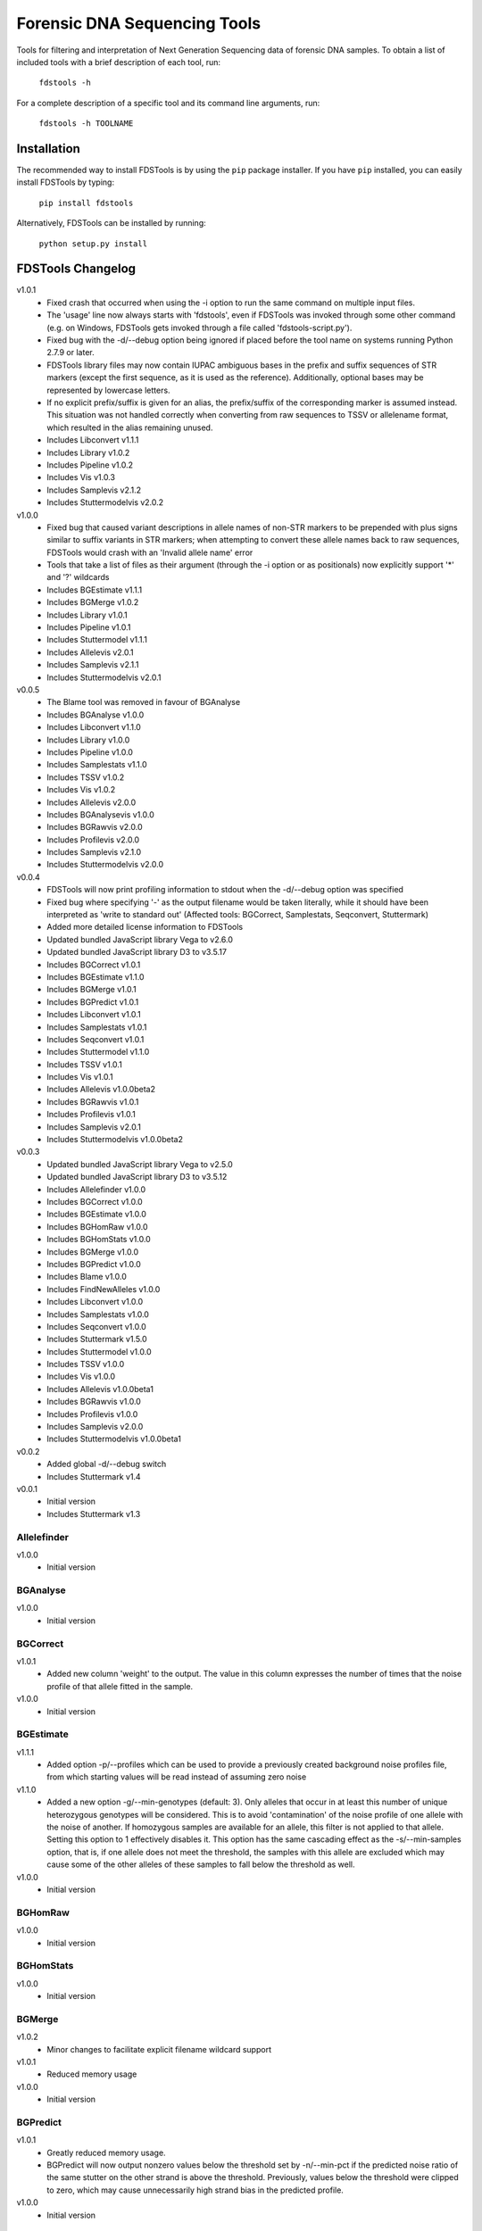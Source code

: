 Forensic DNA Sequencing Tools
=============================

Tools for filtering and interpretation of Next Generation Sequencing data of
forensic DNA samples. To obtain a list of included tools with a brief
description of each tool, run:

    ``fdstools -h``

For a complete description of a specific tool and its command line arguments,
run:

    ``fdstools -h TOOLNAME``


Installation
------------

The recommended way to install FDSTools is by using the ``pip`` package
installer. If you have ``pip`` installed, you can easily install FDSTools by
typing:

    ``pip install fdstools``

Alternatively, FDSTools can be installed by running:

    ``python setup.py install``


FDSTools Changelog
------------------
v1.0.1
    - Fixed crash that occurred when using the -i option to run the same
      command on multiple input files.
    - The 'usage' line now always starts with 'fdstools', even if FDSTools was
      invoked through some other command (e.g. on Windows, FDSTools gets
      invoked through a file called 'fdstools-script.py').
    - Fixed bug with the -d/--debug option being ignored if placed before the
      tool name on systems running Python 2.7.9 or later.
    - FDSTools library files may now contain IUPAC ambiguous bases in the
      prefix and suffix sequences of STR markers (except the first sequence,
      as it is used as the reference). Additionally, optional bases may be
      represented by lowercase letters.
    - If no explicit prefix/suffix is given for an alias, the prefix/suffix of
      the corresponding marker is assumed instead. This situation was not
      handled correctly when converting from raw sequences to TSSV or
      allelename format, which resulted in the alias remaining unused.
    - Includes Libconvert v1.1.1
    - Includes Library v1.0.2
    - Includes Pipeline v1.0.2
    - Includes Vis v1.0.3
    - Includes Samplevis v2.1.2
    - Includes Stuttermodelvis v2.0.2

v1.0.0
    - Fixed bug that caused variant descriptions in allele names of non-STR
      markers to be prepended with plus signs similar to suffix variants
      in STR markers; when attempting to convert these allele names back to raw
      sequences, FDSTools would crash with an 'Invalid allele name' error
    - Tools that take a list of files as their argument (through the -i option
      or as positionals) now explicitly support '*' and '?' wildcards
    - Includes BGEstimate v1.1.1
    - Includes BGMerge v1.0.2
    - Includes Library v1.0.1
    - Includes Pipeline v1.0.1
    - Includes Stuttermodel v1.1.1
    - Includes Allelevis v2.0.1
    - Includes Samplevis v2.1.1
    - Includes Stuttermodelvis v2.0.1

v0.0.5
    - The Blame tool was removed in favour of BGAnalyse
    - Includes BGAnalyse v1.0.0
    - Includes Libconvert v1.1.0
    - Includes Library v1.0.0
    - Includes Pipeline v1.0.0
    - Includes Samplestats v1.1.0
    - Includes TSSV v1.0.2
    - Includes Vis v1.0.2
    - Includes Allelevis v2.0.0
    - Includes BGAnalysevis v1.0.0
    - Includes BGRawvis v2.0.0
    - Includes Profilevis v2.0.0
    - Includes Samplevis v2.1.0
    - Includes Stuttermodelvis v2.0.0

v0.0.4
    - FDSTools will now print profiling information to stdout when the
      -d/--debug option was specified
    - Fixed bug where specifying '-' as the output filename would be taken
      literally, while it should have been interpreted as 'write to standard
      out' (Affected tools: BGCorrect, Samplestats, Seqconvert, Stuttermark)
    - Added more detailed license information to FDSTools
    - Updated bundled JavaScript library Vega to v2.6.0
    - Updated bundled JavaScript library D3 to v3.5.17
    - Includes BGCorrect v1.0.1
    - Includes BGEstimate v1.1.0
    - Includes BGMerge v1.0.1
    - Includes BGPredict v1.0.1
    - Includes Libconvert v1.0.1
    - Includes Samplestats v1.0.1
    - Includes Seqconvert v1.0.1
    - Includes Stuttermodel v1.1.0
    - Includes TSSV v1.0.1
    - Includes Vis v1.0.1
    - Includes Allelevis v1.0.0beta2
    - Includes BGRawvis v1.0.1
    - Includes Profilevis v1.0.1
    - Includes Samplevis v2.0.1
    - Includes Stuttermodelvis v1.0.0beta2

v0.0.3
    - Updated bundled JavaScript library Vega to v2.5.0
    - Updated bundled JavaScript library D3 to v3.5.12
    - Includes Allelefinder v1.0.0
    - Includes BGCorrect v1.0.0
    - Includes BGEstimate v1.0.0
    - Includes BGHomRaw v1.0.0
    - Includes BGHomStats v1.0.0
    - Includes BGMerge v1.0.0
    - Includes BGPredict v1.0.0
    - Includes Blame v1.0.0
    - Includes FindNewAlleles v1.0.0
    - Includes Libconvert v1.0.0
    - Includes Samplestats v1.0.0
    - Includes Seqconvert v1.0.0
    - Includes Stuttermark v1.5.0
    - Includes Stuttermodel v1.0.0
    - Includes TSSV v1.0.0
    - Includes Vis v1.0.0
    - Includes Allelevis v1.0.0beta1
    - Includes BGRawvis v1.0.0
    - Includes Profilevis v1.0.0
    - Includes Samplevis v2.0.0
    - Includes Stuttermodelvis v1.0.0beta1

v0.0.2
    - Added global -d/--debug switch
    - Includes Stuttermark v1.4

v0.0.1
    - Initial version
    - Includes Stuttermark v1.3


Allelefinder
~~~~~~~~~~~~
v1.0.0
    - Initial version


BGAnalyse
~~~~~~~~~
v1.0.0
    - Initial version


BGCorrect
~~~~~~~~~
v1.0.1
    - Added new column 'weight' to the output. The value in this column
      expresses the number of times that the noise profile of that allele
      fitted in the sample.

v1.0.0
    - Initial version


BGEstimate
~~~~~~~~~~
v1.1.1
    - Added option -p/--profiles which can be used to provide a previously
      created background noise profiles file, from which starting values will
      be read instead of assuming zero noise

v1.1.0
    - Added a new option -g/--min-genotypes (default: 3). Only alleles that
      occur in at least this number of unique heterozygous genotypes will be
      considered. This is to avoid 'contamination' of the noise profile of one
      allele with the noise of another. If homozygous samples are available for
      an allele, this filter is not applied to that allele. Setting this option
      to 1 effectively disables it. This option has the same cascading effect
      as the -s/--min-samples option, that is, if one allele does not meet the
      threshold, the samples with this allele are excluded which may cause some
      of the other alleles of these samples to fall below the threshold as
      well.

v1.0.0
    - Initial version


BGHomRaw
~~~~~~~~
v1.0.0
    - Initial version


BGHomStats
~~~~~~~~~~
v1.0.0
    - Initial version


BGMerge
~~~~~~~
v1.0.2
    - Minor changes to facilitate explicit filename wildcard support

v1.0.1
    - Reduced memory usage

v1.0.0
    - Initial version


BGPredict
~~~~~~~~~
v1.0.1
    - Greatly reduced memory usage.
    - BGPredict will now output nonzero values below the threshold set by
      -n/--min-pct if the predicted noise ratio of the same stutter on the
      other strand is above the threshold. Previously, values below the
      threshold were clipped to zero, which may cause unnecessarily high strand
      bias in the predicted profile.

v1.0.0
    - Initial version


FindNewAlleles
~~~~~~~~~~~~~~
v1.0.0
    - Initial version


Libconvert
~~~~~~~~~~
v1.1.1:
    - Adjustments for supporting IUPAC notation in prefix and suffix sequences
      when converting from FDSTools to TSSV library format.

v1.1.0
    - When converting to FDSTools format, Libconvert automatically creates an
      empty FDSTools library file with the same contents as what would be
      obtained from the new Library tool without arguments.
    - The -a/--aliases option was modified such that it has the same effect as
      the -a/--aliases option of the new Library tool. This means that without
      this option specified, the [aliases] section will not be present in the
      output anymore.
    - The ability of the Libconvert tool to produce an empty FDSTools library
      file if no input file was given has been removed from the documentation
      (but not from the tool itself).

v1.0.1
    - Specifying '-' as the first positional argument to libconvert will now
      correctly interpret this as "read from stdin" instead of throwing a "file
      not found" error (or reading from a file named "-" if it exists)

v1.0.0
    - Initial version


Library
~~~~~~~
v1.0.2
    - Added documentation for IUPAC support to the descriptive comment of the
      [prefix] section.

v1.0.1
    - Updated some of the comments describing the sections
    - Added proper examples for non-STR markers and aliases

v1.0.0
    - Initial version


Pipeline
~~~~~~~~
v1.0.2
    - Added -A/--in-allelelist option, with which an existing allele list file
      can be provided when running the reference-database analysis pipeline,
      bypassing Allelefinder.

v1.0.1
    - Removed checking of the existence of the files specified for the
      -S/--in-samples option; instead, this is left to the downstream tools to
      find out, consistent with how this works with other input file options
    - Only output the running commands if the -d/--debug option was specified

v1.0.0
    - Initial version


Samplestats
~~~~~~~~~~~
v1.1.0
    - Changed default allele calling option thresholds:
        - Changed default value of -m/--min-pct-of-max from 5.0 to 2.0
        - Changed default value of -p/--min-pct-of-sum from 3.0 to 1.5
    - Mentioned allele calling in the tool descriptions

v1.0.1
    - Samplestats will now round to 4 or 5 significant digits if a value is
      above 1000 or 10000, respectively. Previously, this was only done for the
      combined 'Other sequences' values
    - The 'Other sequences' lines will now also include values for
      total_recovery, forward_recovery, and reverse_recovery
    - The total_recovery, forward_recovery, and reverse_recovery columns are no
      longer placed to the left of all the other columns generated by
      Samplestats
    - The help text for Samplestats erroneously listed the X_recovery_pct
      instead of X_recovery
    - Added support for the new 'weight' column produced by BGCorrect when the
      -a/--filter-action option is set to 'combine'

v1.0.0
    - Initial version


Seqconvert
~~~~~~~~~~
v1.0.1
    - Internal naming of the first positional argument was changed from
      'format' to 'sequence-format'. This was done for consistency with the
      -F/--sequence-format option in other tools, giving it the same name in
      Pipeline configuration files.

v1.0.0
    - Initial version


Stuttermark
~~~~~~~~~~~
v1.5.0
    - Changed column names 'name' and 'allele' to 'marker' and 'sequence',
      respectively. WARNING: Stuttermark is now INCOMPATIBLE with output
      from TSSV_ but made compatible with TSSV-Lite and the new, bundled TSSV
      tool instead.

v1.4.0
    - Stuttermark now accepts raw sequences and allele names as input, which
      are automatically rewritten as TSSV-style sequences using a specified
      library file
    - The 'name' column is now optional

v1.3.0
    - First version of Stuttermark to be included in ``fdstools``
    - Fixed crash that occurred when an empty allele (e.g., a primer dimer)
      was encountered
    - Stuttermark now prints a warning if an allele is encountered that is
      not a TSSV_-style sequence

v1.2.0
    - All settings are now available from the command line
    - Use 1-based indexing in ``STUTTER`` annotations

v1.1.0
    - Stuttermark now accepts file names and the minimum number of reads to
      evaluate as command line arguments

v1.0.0
    - Initial version


Stuttermodel
~~~~~~~~~~~~
v1.1.1
    - Minor change to internal variant representation

v1.1.0
    - Stuttermodel will now only output a fit for one strand if it could also
      obtain a fit for the other strand (for the same marker, unit, and stutter
      depth). This new behaviour can be disabled with a new -O/--orphans
      option.
    - Fixed bug that caused Stuttermodel to output only the raw data points for
      -1 and +1 stutter when normal output was supressed

v1.0.0
    - Initial version


TSSV
~~~~
v1.0.2
    - Added new option -n/--indel-score which can be used to increase the
      penalty given to insertions and deletions in the flanking sequences
      w.r.t. the penalty given to mismatches.
    - NOTE: Requires TSSV v0.4.0 or newer to be installed.

v1.0.1
    - Renamed the '--is_fastq' option to '--is-fastq', which was the only
      option with an underscore instead of a hyphen in FDSTools
    - Fixed crash that would occur if -F/--sequence-format was set to anything
      other than 'raw'

v1.0.0
    - Initial version


Vis
~~~
v1.0.3
    - The -n/--min-abs and -s/--min-per-strand options now accept non-integer
      values as well.
    - Added six options to control the Table Filtering Options of Samplevis.
    - Grouped some options as 'Display Options' in the command line help.

v1.0.2
    - Changed default value of -n/--min-abs from 15 to 5
    - Added -I/--input2 option, which allows for specifying a file with raw
      data points for Stuttermodelvis and Profilevis
    - Added support for creating BGAnalysevis visualisations

v1.0.1
    - Added -j/--jitter option for Stuttermodelvis (default: 0.25)
    - Fixed bug where Vis would not allow the -n/--min-abs and the
      -s/--min-per-strand options to be set to 0

v1.0.0
    - Initial version


Allelevis
~~~~~~~~~
v2.0.1
    - Added tooltip support to HTML visualisations

v2.0.0
    - Replaced the simple Options overlay with responsive design options panels
      in HTML visualisations
    - Reduced Vega graph spec complexity by using the new Rank transform to
      position the subgraphs
    - Fixed glitch that caused unnecessary padding around the graph

v1.0.0beta2
    - Fixed potential crash/corruption that could occur with very unfortunate
      combinations of sample names and marker names
    - HTML visualisations made with the -O/--online option of the Vis tool will
      now contain https URLs instead of http
    - Added two more colours to the legend, such that a maximum of 22 markers
      is now supported without re-using colours

v1.0.0beta1
    - Initial version


BGAnalysevis
~~~~~~~~~~~~
v1.0.0
    - Initial version


BGRawvis
~~~~~~~~
v2.0.0
    - Replaced the simple Options overlay with responsive design options panels
      in HTML visualisations
    - Sequences are now sorted by CE allele length when applicable
    - Changed default minimum number of reads from 15 to 5
    - Added marker selection menu for easier filtering

v1.0.1
    - Fixed a JavaScript crash that would occur in HTML visualisations if the
      Marker name filter resulted in an invalid regular expression (e.g., when
      the entered value ends with a backslash)
    - Reduced Vega graph spec complexity by using the new Rank transform to
      position the subgraphs
    - HTML visualisations made with the -O/--online option of the Vis tool will
      now contain https URLs instead of http

v1.0.0
    - Initial version


Profilevis
~~~~~~~~~~
v2.0.0
    - Replaced the simple Options overlay with responsive design options panels
      in HTML visualisations
    - Alleles and sequences are now sorted by CE allele length when applicable
    - Added option to plot BGHomRaw data on top of the profiles
    - Added marker selection menu for easier filtering

v1.0.1
    - Fixed a JavaScript crash that would occur in HTML visualisations if the
      Marker name filter resulted in an invalid regular expression (e.g., when
      the entered value ends with a backslash)
    - Reduced Vega graph spec complexity by using the new Rank transform to
      position the subgraphs.
    - HTML visualisations made with the -O/--online option of the Vis tool will
      now contain https URLs instead of http

v1.0.0
    - Initial version


Samplevis
~~~~~~~~~
v2.1.2
    - Added 'Save page' link to HTML visualisations, which offers for download
      a copy of the entire HTML visualisation including the user's changes.
    - Added automatic allele calling to static visualisations.
    - The net effect of the allele calling thresholds (table filtering options)
      is now visualised in the graphs as a dashed vertical red line.

v2.1.1
    - Added tooltip support to HTML visualisations
    - The tooltip may include a 'new allele' note if the input sample was
      analysed with FindNewAlleles
    - The allele tables in HTML visualisations will now grow much wider than
      before if the screen (or window) is very narrow
    - Improved line breaking behaviour in the tables in HTML visualisations
    - Improved determination of column widths of the allele tables when
      printing an HTML visualisation
    - When printing an HTML visualisation, the graph and the corresponding
      table of a marker will be kept on the same page in all browsers now
    - Fixed glitch that caused 'Infinity%' or 'NaN%' to be written in some
      cells in the allele tables in HTML visualisations

v2.1.0
    - Changed default minimum number of reads for graph filtering from 15 to 5
    - Changed default table filtering options:
        - Percentage of highest allele per marker changed from 5% to 2%
        - Percentage of the marker's total reads changed from 3% to 1.5%
        - Minimum number of reads in both orientations changed from 0 to 1

v2.0.1
    - Fixed a JavaScript crash that would occur in HTML visualisations if the
      Marker name filter resulted in an invalid regular expression (e.g., when
      the entered value ends with a backslash)
    - Reduced Vega graph spec complexity by using the new Rank transform to
      position the subgraphs
    - Fixed a glitch in HTML visualisations where clicking the 'Truncate
      sequences to' label would select the marker spacing input
    - In HTML visualisations, the 'Notes' table cells with 'BGPredict' in them
      now get a light orange background to warn the user that their background
      profile was computed. If a sequence was explicitly 'not corrected', 'not
      in ref db', or 'corrected as background only', the same colour is used.
    - The message bar at the bottom of Samplevis HTML visualisations will now
      grow no larger than 3 lines. A scroll bar will appear as needed.
    - HTML visualisations made with the -O/--online option of the Vis tool will
      now contain https URLs instead of http

v2.0.0
    - Initial version


Stuttermodelvis
~~~~~~~~~~~~~~~
v2.0.2
    - Added filtering option for the stutter amount (-1, +1, -2, etc.).
    - Added filtering option for the coefficient of determination (r squared
      value) of the fit functions.

v2.0.1
    - Changed the unit in the horizontal axis title from 'bp' to 'nt'

v2.0.0
    - Replaced the simple Options overlay with responsive design options panels
      in HTML visualisations
    - Fixed glitch that caused the graphs to be re-rendered twice when loading
      a file by drag-and-drop in HTML visualisations
    - Fixed glitch that made it possible to replace the data that was embedded
      in an HTML visualisation through drag-and-drop
    - Added repeat unit selection menu for easier filtering

v1.0.0beta2
    - HTML visualisations now support drawing raw data points on top of the fit
      functions. The points can be drawn with an adjustable jitter to reduce
      overlap.
    - Fixed a JavaScript crash that would occur in HTML visualisations if the
      Repeat unit or Marker name filter resulted in an invalid regular
      expression (e.g., when the entered value ends with a backslash)
    - Reduced Vega graph spec complexity by using the new Rank transform to
      position the subgraphs.
    - HTML visualisations made with the -O/--online option of the Vis tool will
      now contain https URLs instead of http

v1.0.0beta1
    - Initial version


.. _TSSV: https://pypi.python.org/pypi/tssv/
